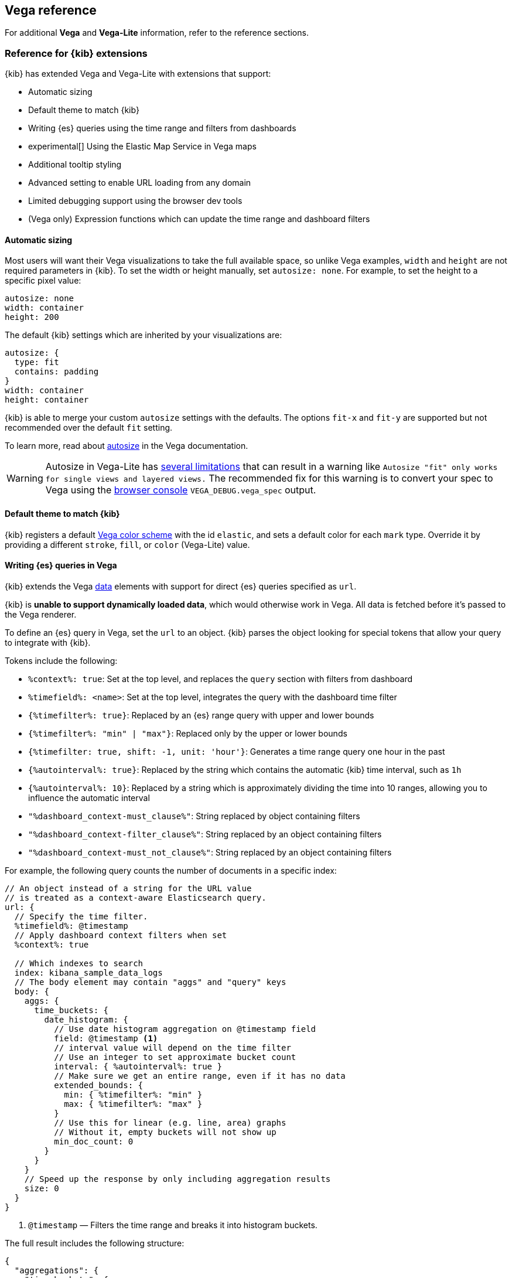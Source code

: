 [[vega-reference]]
== Vega reference

For additional *Vega* and *Vega-Lite* information, refer to the reference sections.

[float]
[[reference-for-kibana-extensions]]
=== Reference for {kib} extensions

{kib} has extended Vega and Vega-Lite with extensions that support:

* Automatic sizing
* Default theme to match {kib}
* Writing {es} queries using the time range and filters from dashboards
* experimental[] Using the Elastic Map Service in Vega maps
* Additional tooltip styling
* Advanced setting to enable URL loading from any domain
* Limited debugging support using the browser dev tools
* (Vega only) Expression functions which can update the time range and dashboard filters

[float]
[[vega-sizing-and-positioning]]
==== Automatic sizing

Most users will want their Vega visualizations to take the full available space, so unlike
Vega examples, `width` and `height` are not required parameters in {kib}. To set the width
or height manually, set `autosize: none`. For example, to set the height to a specific pixel value:

```
autosize: none
width: container
height: 200
```

The default {kib} settings which are inherited by your visualizations are:

```
autosize: {
  type: fit
  contains: padding
}
width: container
height: container
```

{kib} is able to merge your custom `autosize` settings with the defaults. The options `fit-x`
and `fit-y` are supported but not recommended over the default `fit` setting.

To learn more, read about
https://vega.github.io/vega/docs/specification/#autosize[autosize]
in the Vega documentation.

WARNING: Autosize in Vega-Lite has https://vega.github.io/vega-lite/docs/size.html#limitations[several limitations]
that can result in a warning like `Autosize "fit" only works for single views and layered views.`
The recommended fix for this warning is to convert your spec to Vega using the <<vega-browser-debugging-console, browser console>>
`VEGA_DEBUG.vega_spec` output.

[float]
[[vega-theme]]
==== Default theme to match {kib}

{kib} registers a default https://vega.github.io/vega/docs/schemes/[Vega color scheme]
with the id `elastic`, and sets a default color for each `mark` type.
Override it by providing a different `stroke`, `fill`, or `color` (Vega-Lite) value.

[float]
[[vega-queries]]
==== Writing {es} queries in Vega

{kib} extends the Vega https://vega.github.io/vega/docs/data/[data] elements
with support for direct {es} queries specified as `url`.

{kib} is **unable to support dynamically loaded data**,
which would otherwise work in Vega. All data is fetched before it's passed to
the Vega renderer.

To define an {es} query in Vega, set the `url` to an object. {kib} parses
the object looking for special tokens that allow your query to integrate with {kib}.

Tokens include the following:

* `%context%: true`: Set at the top level, and replaces the `query` section with filters from dashboard
* `%timefield%: <name>`: Set at the top level, integrates the query with the dashboard time filter
* `{%timefilter%: true}`: Replaced by an {es} range query with upper and lower bounds
* `{%timefilter%: "min" | "max"}`: Replaced only by the upper or lower bounds
* `{%timefilter: true, shift: -1, unit: 'hour'}`: Generates a time range query one hour in the past
* `{%autointerval%: true}`: Replaced by the string which contains the automatic {kib} time interval, such as `1h`
* `{%autointerval%: 10}`: Replaced by a string which is approximately dividing the time into 10 ranges, allowing
  you to influence the automatic interval
* `"%dashboard_context-must_clause%"`: String replaced by object containing filters
* `"%dashboard_context-filter_clause%"`: String replaced by an object containing filters
* `"%dashboard_context-must_not_clause%"`: String replaced by an object containing filters

For example, the following query counts the number of documents in a specific index:

[source,yaml]
----
// An object instead of a string for the URL value
// is treated as a context-aware Elasticsearch query.
url: {
  // Specify the time filter.
  %timefield%: @timestamp
  // Apply dashboard context filters when set
  %context%: true

  // Which indexes to search
  index: kibana_sample_data_logs
  // The body element may contain "aggs" and "query" keys
  body: {
    aggs: {
      time_buckets: {
        date_histogram: {
          // Use date histogram aggregation on @timestamp field
          field: @timestamp <1>
          // interval value will depend on the time filter
          // Use an integer to set approximate bucket count
          interval: { %autointerval%: true }
          // Make sure we get an entire range, even if it has no data
          extended_bounds: {
            min: { %timefilter%: "min" }
            max: { %timefilter%: "max" }
          }
          // Use this for linear (e.g. line, area) graphs
          // Without it, empty buckets will not show up
          min_doc_count: 0
        }
      }
    }
    // Speed up the response by only including aggregation results
    size: 0
  }
}
----

<1> `@timestamp` &mdash; Filters the time range and breaks it into histogram
buckets.

The full result includes the following structure:

[source,yaml]
----
{
  "aggregations": {
    "time_buckets": {
      "buckets": [{
          "key_as_string": "2015-11-30T22:00:00.000Z",
          "key": 1448920800000,<1>
          "doc_count": 28
        }, {
          "key_as_string": "2015-11-30T23:00:00.000Z",
          "key": 1448924400000, <1>
          "doc_count": 330
        }, ...
----

<1> `"key"` &mdash; The unix timestamp you can use without conversions by the
Vega date expressions.

For most visualizations, you only need the list of bucket values. To focus on
only the data you need, use `format: {property: "aggregations.time_buckets.buckets"}`.

Specify a query with individual range and dashboard context. The query is
equivalent to `"%context%": true, "%timefield%": "@timestamp"`,
except that the time range is shifted back by 10 minutes:

[source,yaml]
----
{
  body: {
    query: {
      bool: {
        must: [
          // This string will be replaced
          // with the auto-generated "MUST" clause
          "%dashboard_context-must_clause%"
          {
            range: {
              // apply timefilter (upper right corner)
              // to the @timestamp variable
              @timestamp: {
                // "%timefilter%" will be replaced with
                // the current values of the time filter
                // (from the upper right corner)
                "%timefilter%": true
                // Only work with %timefilter%
                // Shift current timefilter by 10 units back
                shift: 10
                // week, day (default), hour, minute, second
                unit: minute
              }
            }
          }
        ]
        must_not: [
          // This string will be replaced with
          // the auto-generated "MUST-NOT" clause
          "%dashboard_context-must_not_clause%"
        ]
        filter: [
          // This string will be replaced
          // with the auto-generated "FILTER" clause
          "%dashboard_context-filter_clause%"
        ]
      }
    }
  }
}
----

NOTE: When using `"%context%": true` or defining a value for `"%timefield%"` the body cannot contain a query. To customize the query within the VEGA specification (e.g. add an additional filter, or shift the timefilter), define your query and use the placeholders as in the example above. The placeholders will be replaced by the actual context of the dashboard or visualization once parsed.

The `"%timefilter%"` can also be used to specify a single min or max
value. The date_histogram's `extended_bounds` can be set
with two values - min and max. Instead of hardcoding a value, you may
use `"min": {"%timefilter%": "min"}`, which will be replaced with the
beginning of the current time range. The `shift` and `unit` values are
also supported. The `"interval"` can also be set dynamically, depending
on the currently picked range: `"interval": {"%autointerval%": 10}` will
try to get about 10-15 data points (buckets).

[float]
[[vega-with-a-map]]
=== Vega with a Map

experimental[] To enable Maps, the graph must specify `type=map` in the host
configuration:

[source,yaml]
----
{
  "config": {
    "kibana": {
      "type": "map",

      // Initial map position
      "latitude": 40.7,   // default 0
      "longitude": -74,   // default 0
      "zoom": 7,          // default 2

      // defaults to "default". Use false to disable base layer.
      "mapStyle": false,

      // default 0
      "minZoom": 5,

      // defaults to the maximum for the given style,
      // or 25 when base is disabled
      "maxZoom": 13,

      // defaults to true, shows +/- buttons to zoom in/out
      "zoomControl": false,

      // Defaults to 'false', disables mouse wheel zoom. If set to
      // 'true', map may zoom unexpectedly while scrolling dashboard
      "scrollWheelZoom": false,

      // When false, repaints on each move frame.
      // Makes the graph slower when moving the map
      "delayRepaint": true, // default true
    }
  },
  /* the rest of Vega JSON */
}
----

The visualization automatically injects a `"projection"`, which you can use to
calculate the position of all geo-aware marks.
Additionally, you can use `latitude`, `longitude`, and `zoom` signals.
These signals can be used in the graph, or can be updated to modify the
position of the map.

experimental[] You can use Vega's https://vega.github.io/vega/docs/data/[data] element to access https://www.elastic.co/elastic-maps-service[Elastic Maps Service (EMS)] vector shapes of administrative boundaries in your Vega map by setting `url.data` to `emsFile`:

[source,yaml]
----
url: {
  // "type" defaults to "elasticsearch" otherwise
  type: emsfile
  // Name of the file, exactly as in the Region map visualization
  name: World Countries
}
// The result is a geojson file, get its features to use
// this data source with the "shape" marks
// https://vega.github.io/vega/docs/marks/shape/
format: {property: "features"}
----

[float]
[[vega-tooltip]]
==== Additional tooltip styling

{kib} has installed the https://vega.github.io/vega-lite/docs/tooltip.html[Vega tooltip plugin],
so tooltips can be defined in the ways documented there. Beyond that, {kib} also supports
a configuration option for changing the tooltip position and padding:

```js
{
  config: {
    kibana: {
      tooltips: {
        position: 'top',
        padding: 15
      }
    }
  }
}
```

[float]
[[vega-url-loading]]
==== Advanced setting to enable URL loading from any domain

Vega can load data from any URL, but this is disabled by default in {kib}.
To change this, set `vis_type_vega.enableExternalUrls: true` in `kibana.yml`,
then restart {kib}.

[float]
[[vega-inspector]]
==== Vega Inspector
Use the contextual *Inspect* tool to gain insights into different elements.
For Vega visualizations, there are two different views: *Request* and *Vega debug*.

[float]
[[inspect-elasticsearch-requests]]
===== Inspect {es} requests

Vega uses the {ref}/search-search.html[{es} search API] to get documents and aggregation
results from {es}. To troubleshoot these requests, click *Inspect*, which shows the most recent requests.
In case your specification has more than one request, you can switch between the views using the *View* dropdown.

[role="screenshot"]
image::visualize/images/vega_tutorial_inspect_requests.png[]

[float]
[[vega-debugging]]
===== Vega debugging

With the *Vega debug* view, you can inspect the *Data sets* and *Signal Values* runtime data.

The runtime data is read from the
https://vega.github.io/vega/docs/api/debugging/#scope[runtime scope].

[role="screenshot"]
image::visualize/images/vega_tutorial_inspect_data_sets.png[]

To debug more complex specs, access to the `view` variable.  For more information, refer to
the <<vega-browser-debugging-console, Vega browser debugging process>>.

[float]
[[asking-for-help-with-a-vega-spec]]
===== Asking for help with a Vega spec

Because of the dynamic nature of the data in {es}, it is hard to help you with
Vega specs unless you can share a dataset. To do this, click *Inspect*, select the *Vega debug* view,
then select the *Spec* tab:

[role="screenshot"]
image::visualize/images/vega_tutorial_getting_help.png[]

To copy the response, click *Copy to clipboard*. Paste the copied data to
https://gist.github.com/[gist.github.com], possibly with a .json extension. Use the [raw] button,
and share that when asking for help.

[float]
[[vega-browser-debugging-console]]
==== Browser debugging console

experimental[] Use browser debugging tools (for example, F12 or Ctrl+Shift+J in Chrome) to
inspect the `VEGA_DEBUG` variable:

* `view` &mdash; Access to the Vega View object. See https://vega.github.io/vega/docs/api/debugging/[Vega Debugging Guide]
on how to inspect data and signals at runtime. For Vega-Lite,
`VEGA_DEBUG.view.data('source_0')` gets the pre-transformed data, and `VEGA_DEBUG.view.data('data_0')`
gets the encoded data. For Vega, it uses the data name as defined in your Vega spec.

* `vega_spec` &mdash; Vega JSON graph specification after some modifications by {kib}. In case
of Vega-Lite, this is the output of the Vega-Lite compiler.

* `vegalite_spec` &mdash; If this is a Vega-Lite graph, JSON specification of the graph before
Vega-Lite compilation.

[float]
[[vega-expression-functions]]
==== (Vega only) Expression functions which can update the time range and dashboard filters

{kib} has extended the Vega expression language with these functions:

```js
/**
  * @param {object} query Elastic Query DSL snippet, as used in the query DSL editor
  * @param {string} [index] as defined in Kibana, or default if missing
  */
kibanaAddFilter(query, index)

/**
  * @param {object} query Elastic Query DSL snippet, as used in the query DSL editor
  * @param {string} [index] as defined in Kibana, or default if missing
  */
kibanaRemoveFilter(query, index)

kibanaRemoveAllFilters()

/**
  * Update dashboard time filter to the new values
  * @param {number|string|Date} start
  * @param {number|string|Date} end
  */
kibanaSetTimeFilter(start, end)
```

[float]
[[vega-additional-configuration-options]]
==== Additional configuration options

[source,yaml]
----
{
  config: {
    kibana: {
      // Placement of the Vega-defined signal bindings.
      // Can be `left`, `right`, `top`, or `bottom` (default).
      controlsLocation: top
      // Can be `vertical` or `horizontal` (default).
      controlsDirection: vertical
      // If true, hides most of Vega and Vega-Lite warnings
      hideWarnings: true
      // Vega renderer to use: `svg` or `canvas` (default)
      renderer: canvas
    }
  }
}
----

[[vega-notes]]
[[resources-and-examples]]
=== Resources and examples

experimental[] To learn more about Vega and Vega-Lite, refer to the resources and examples.

[float]
[[vega-editor]]
==== Vega editor
The https://vega.github.io/editor/[Vega Editor] includes examples for Vega & Vega-Lite, but does not support any
{kib}-specific features like {es} requests and interactive base maps.

[float]
[[vega-lite-resources]]
==== Vega-Lite resources
* https://vega.github.io/vega-lite/tutorials/getting_started.html[Tutorials]
* https://vega.github.io/vega-lite/docs/[Docs]
* https://vega.github.io/vega-lite/examples/[Examples]

[float]
[[vega-resources]]
==== Vega resources
* https://vega.github.io/vega/tutorials/[Tutorials]
* https://vega.github.io/vega/docs/[Docs]
* https://vega.github.io/vega/examples/[Examples]

TIP: When you use the examples in {kib}, you may
need to modify the "data" section to use absolute URL. For example,
replace `"url": "data/world-110m.json"` with
`"url": "https://vega.github.io/editor/data/world-110m.json"`.
